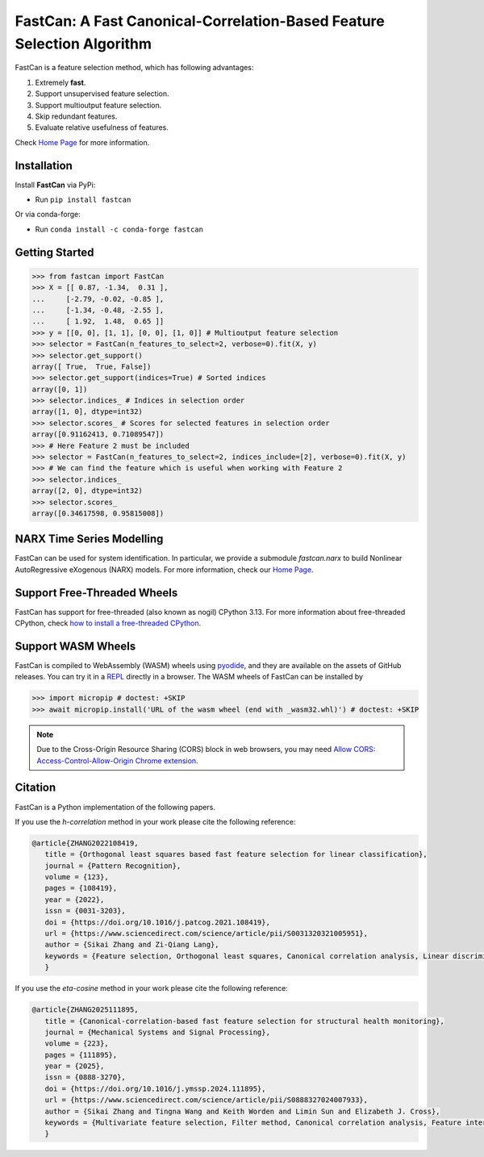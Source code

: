 FastCan: A Fast Canonical-Correlation-Based Feature Selection Algorithm
=======================================================================
|conda| |Codecov| |CI| |Doc| |PythonVersion| |PyPi| |Black| |ruff| |pixi|

.. |conda| image:: https://img.shields.io/conda/vn/conda-forge/fastcan.svg
   :target: https://anaconda.org/conda-forge/fastcan

.. |Codecov| image:: https://codecov.io/gh/scikit-learn-contrib/fastcan/branch/main/graph/badge.svg
   :target: https://codecov.io/gh/scikit-learn-contrib/fastcan

.. |CI| image:: https://github.com/scikit-learn-contrib/fastcan/actions/workflows/ci.yml/badge.svg
   :target: https://github.com/scikit-learn-contrib/fastcan/actions

.. |Doc| image:: https://readthedocs.org/projects/fastcan/badge/?version=latest
   :target: https://fastcan.readthedocs.io/en/latest/?badge=latest

.. |PythonVersion| image:: https://img.shields.io/pypi/pyversions/fastcan.svg
   :target: https://pypi.org/project/fastcan/

.. |PyPi| image:: https://img.shields.io/pypi/v/fastcan
   :target: https://pypi.org/project/fastcan

.. |Black| image:: https://img.shields.io/badge/code%20style-black-000000.svg
   :target: https://github.com/psf/black

.. |ruff| image:: https://img.shields.io/endpoint?url=https://raw.githubusercontent.com/astral-sh/ruff/main/assets/badge/v2.json
   :target: https://github.com/astral-sh/ruff

.. |pixi| image:: https://img.shields.io/endpoint?url=https://raw.githubusercontent.com/prefix-dev/pixi/main/assets/badge/v0.json&style=flat-square
   :target: https://pixi.sh

FastCan is a feature selection method, which has following advantages:

#. Extremely **fast**.

#. Support unsupervised feature selection.

#. Support multioutput feature selection.

#. Skip redundant features.

#. Evaluate relative usefulness of features.

Check `Home Page <https://fastcan.readthedocs.io/en/latest/?badge=latest>`_ for more information.

Installation
------------

Install **FastCan** via PyPi:

* Run ``pip install fastcan``

Or via conda-forge:

* Run ``conda install -c conda-forge fastcan``

Getting Started
---------------
>>> from fastcan import FastCan
>>> X = [[ 0.87, -1.34,  0.31 ],
...     [-2.79, -0.02, -0.85 ],
...     [-1.34, -0.48, -2.55 ],
...     [ 1.92,  1.48,  0.65 ]]
>>> y = [[0, 0], [1, 1], [0, 0], [1, 0]] # Multioutput feature selection
>>> selector = FastCan(n_features_to_select=2, verbose=0).fit(X, y)
>>> selector.get_support()
array([ True,  True, False])
>>> selector.get_support(indices=True) # Sorted indices
array([0, 1])
>>> selector.indices_ # Indices in selection order
array([1, 0], dtype=int32)
>>> selector.scores_ # Scores for selected features in selection order
array([0.91162413, 0.71089547])
>>> # Here Feature 2 must be included
>>> selector = FastCan(n_features_to_select=2, indices_include=[2], verbose=0).fit(X, y)
>>> # We can find the feature which is useful when working with Feature 2
>>> selector.indices_
array([2, 0], dtype=int32)
>>> selector.scores_
array([0.34617598, 0.95815008])


NARX Time Series Modelling
--------------------------
FastCan can be used for system identification.
In particular, we provide a submodule `fastcan.narx` to build Nonlinear AutoRegressive eXogenous (NARX) models.
For more information, check our `Home Page <https://fastcan.readthedocs.io/en/latest/?badge=latest>`_.


Support Free-Threaded Wheels
----------------------------
FastCan has support for free-threaded (also known as nogil) CPython 3.13.
For more information about free-threaded CPython, check `how to install a free-threaded CPython <https://py-free-threading.github.io/installing_cpython/>`_.

Support WASM Wheels
-------------------
FastCan is compiled to WebAssembly (WASM) wheels using `pyodide <https://github.com/pyodide/pyodide>`_, and they are available on the assets of GitHub releases.
You can try it in a `REPL <https://pyodide.org/en/stable/console.html>`_ directly in a browser.
The WASM wheels of FastCan can be installed by

>>> import micropip # doctest: +SKIP
>>> await micropip.install('URL of the wasm wheel (end with _wasm32.whl)') # doctest: +SKIP

.. note::
   Due to the Cross-Origin Resource Sharing (CORS) block in web browsers,
   you may need `Allow CORS: Access-Control-Allow-Origin Chrome extension <https://chrome.google.com/webstore/detail/allow-cors-access-control/lhobafahddgcelffkeicbaginigeejlf>`_.


Citation
--------

FastCan is a Python implementation of the following papers.

If you use the `h-correlation` method in your work please cite the following reference:

.. code:: bibtex

   @article{ZHANG2022108419,
      title = {Orthogonal least squares based fast feature selection for linear classification},
      journal = {Pattern Recognition},
      volume = {123},
      pages = {108419},
      year = {2022},
      issn = {0031-3203},
      doi = {https://doi.org/10.1016/j.patcog.2021.108419},
      url = {https://www.sciencedirect.com/science/article/pii/S0031320321005951},
      author = {Sikai Zhang and Zi-Qiang Lang},
      keywords = {Feature selection, Orthogonal least squares, Canonical correlation analysis, Linear discriminant analysis, Multi-label, Multivariate time series, Feature interaction},
      }

If you use the `eta-cosine` method in your work please cite the following reference:

.. code:: bibtex

   @article{ZHANG2025111895,
      title = {Canonical-correlation-based fast feature selection for structural health monitoring},
      journal = {Mechanical Systems and Signal Processing},
      volume = {223},
      pages = {111895},
      year = {2025},
      issn = {0888-3270},
      doi = {https://doi.org/10.1016/j.ymssp.2024.111895},
      url = {https://www.sciencedirect.com/science/article/pii/S0888327024007933},
      author = {Sikai Zhang and Tingna Wang and Keith Worden and Limin Sun and Elizabeth J. Cross},
      keywords = {Multivariate feature selection, Filter method, Canonical correlation analysis, Feature interaction, Feature redundancy, Structural health monitoring},
      }
